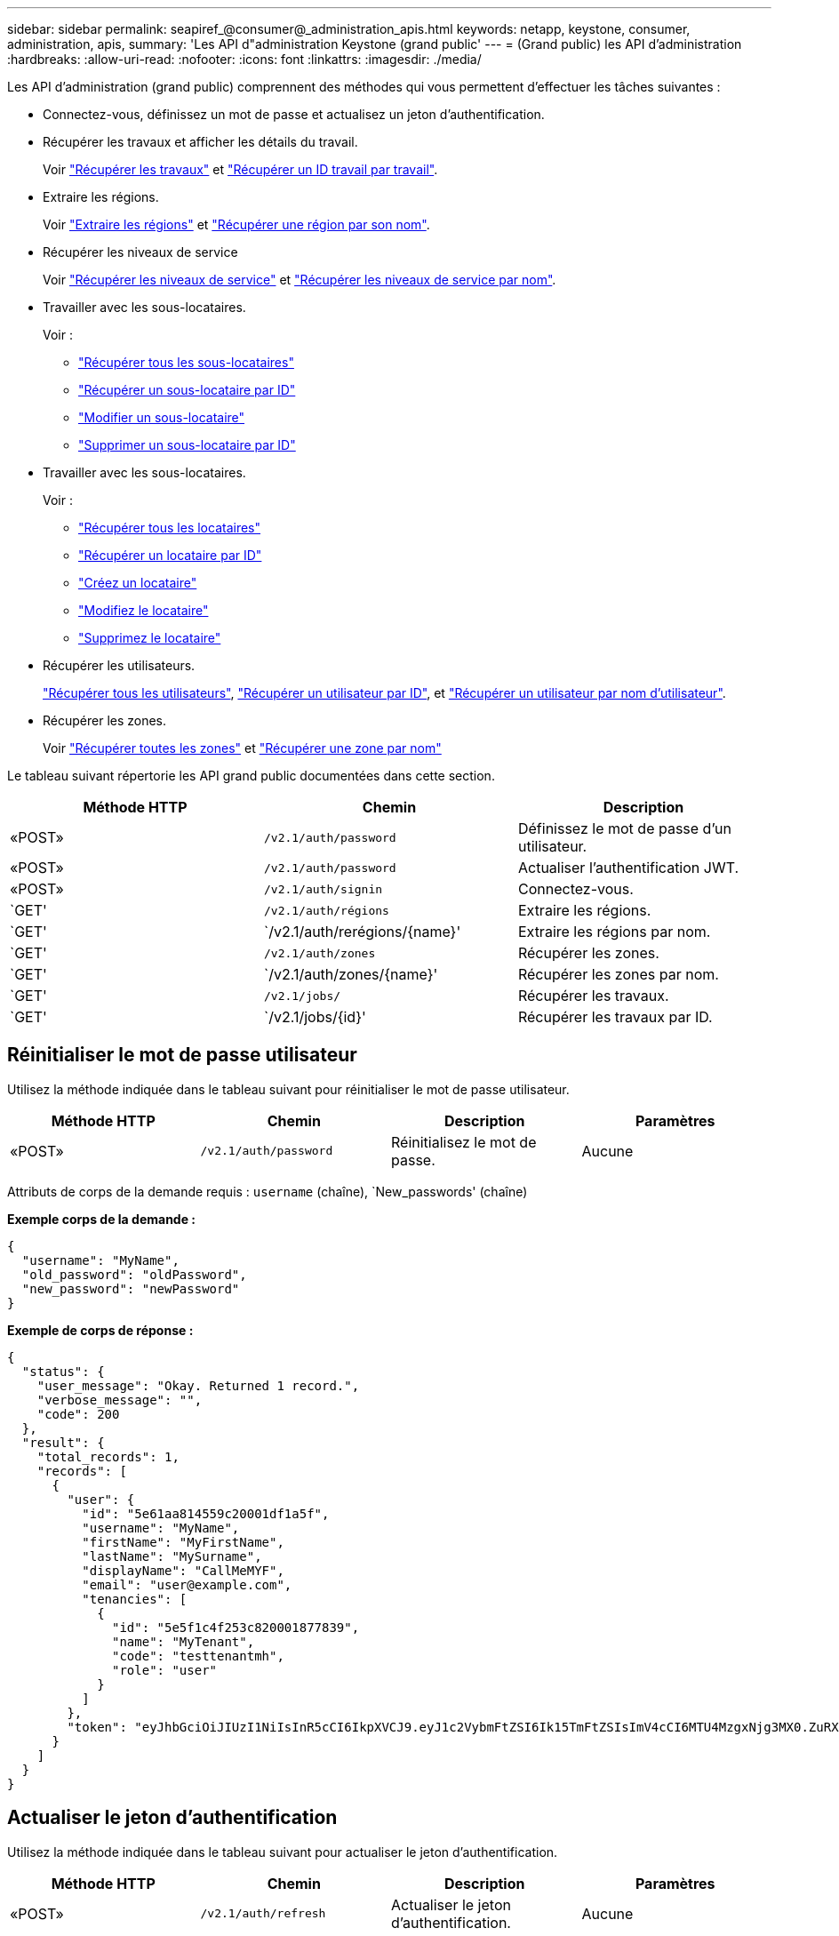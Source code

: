 ---
sidebar: sidebar 
permalink: seapiref_@consumer@_administration_apis.html 
keywords: netapp, keystone, consumer, administration, apis, 
summary: 'Les API d"administration Keystone (grand public' 
---
= (Grand public) les API d'administration
:hardbreaks:
:allow-uri-read: 
:nofooter: 
:icons: font
:linkattrs: 
:imagesdir: ./media/


[role="lead"]
Les API d'administration (grand public) comprennent des méthodes qui vous permettent d'effectuer les tâches suivantes :

* Connectez-vous, définissez un mot de passe et actualisez un jeton d'authentification.
* Récupérer les travaux et afficher les détails du travail.
+
Voir link:seapiref_jobs.html#retrieve-jobs["Récupérer les travaux"] et link:seapiref_jobs.html#retrieve-a-job-by-job-id["Récupérer un ID travail par travail"].

* Extraire les régions.
+
Voir link:seapiref_regions.html#retrieve-regions["Extraire les régions"] et link:seapiref_regions.html#retrieve-a-region-by-name["Récupérer une région par son nom"].

* Récupérer les niveaux de service
+
Voir link:seapiref_service_levels.html#retrieve-service-levels["Récupérer les niveaux de service"] et link:seapiref_service_levels.html#retrieve-service-levels-by-name["Récupérer les niveaux de service par nom"].

* Travailler avec les sous-locataires.
+
Voir :

+
** link:seapiref_subtenants.html#retrieve-all-subtenants["Récupérer tous les sous-locataires"]
** link:seapiref_subtenants.html#retrieve-a-subtenant-by-id["Récupérer un sous-locataire par ID"]
** link:seapiref_subtenants.html#modify-a-subtenant-by-id["Modifier un sous-locataire"]
** link:seapiref_subtenants.html#delete-a-subtenant-by-id["Supprimer un sous-locataire par ID"]


* Travailler avec les sous-locataires.
+
Voir :

+
** link:seapiref_tenants.html#retrieve-all-tenants["Récupérer tous les locataires"]
** link:seapiref_tenants.html#retrieve-a-tenant-by-id["Récupérer un locataire par ID"]
** link:seapiref_tenants.html#create-a-tenant["Créez un locataire"]
** link:seapiref_tenants.html#modify-the-tenant["Modifiez le locataire"]
** link:seapiref_tenants.html#delete-the-tenant["Supprimez le locataire"]


* Récupérer les utilisateurs.
+
link:seapiref_users.html#retrieve-all-users["Récupérer tous les utilisateurs"], link:seapiref_users.html#retrieve-a-user-by-id["Récupérer un utilisateur par ID"], et link:seapiref_users.html#retrieve-a-user-by-user-name["Récupérer un utilisateur par nom d'utilisateur"].

* Récupérer les zones.
+
Voir link:seapiref_zones.html#retrieve-all-zones["Récupérer toutes les zones"] et link:seapiref_zones.html#retrieve-a-zone-by-name["Récupérer une zone par nom"]



Le tableau suivant répertorie les API grand public documentées dans cette section.

|===
| Méthode HTTP | Chemin | Description 


| «POST» | `/v2.1/auth/password` | Définissez le mot de passe d'un utilisateur. 


| «POST» | `/v2.1/auth/password` | Actualiser l'authentification JWT. 


| «POST» | `/v2.1/auth/signin` | Connectez-vous. 


| `GET' | `/v2.1/auth/régions` | Extraire les régions. 


| `GET' | `/v2.1/auth/rerégions/{name}' | Extraire les régions par nom. 


| `GET' | `/v2.1/auth/zones` | Récupérer les zones. 


| `GET' | `/v2.1/auth/zones/{name}' | Récupérer les zones par nom. 


| `GET' | `/v2.1/jobs/` | Récupérer les travaux. 


| `GET' | `/v2.1/jobs/{id}' | Récupérer les travaux par ID. 
|===


== Réinitialiser le mot de passe utilisateur

Utilisez la méthode indiquée dans le tableau suivant pour réinitialiser le mot de passe utilisateur.

|===
| Méthode HTTP | Chemin | Description | Paramètres 


| «POST» | `/v2.1/auth/password` | Réinitialisez le mot de passe. | Aucune 
|===
Attributs de corps de la demande requis : `username` (chaîne), `New_passwords' (chaîne)

*Exemple corps de la demande :*

....
{
  "username": "MyName",
  "old_password": "oldPassword",
  "new_password": "newPassword"
}
....
*Exemple de corps de réponse :*

....
{
  "status": {
    "user_message": "Okay. Returned 1 record.",
    "verbose_message": "",
    "code": 200
  },
  "result": {
    "total_records": 1,
    "records": [
      {
        "user": {
          "id": "5e61aa814559c20001df1a5f",
          "username": "MyName",
          "firstName": "MyFirstName",
          "lastName": "MySurname",
          "displayName": "CallMeMYF",
          "email": "user@example.com",
          "tenancies": [
            {
              "id": "5e5f1c4f253c820001877839",
              "name": "MyTenant",
              "code": "testtenantmh",
              "role": "user"
            }
          ]
        },
        "token": "eyJhbGciOiJIUzI1NiIsInR5cCI6IkpXVCJ9.eyJ1c2VybmFtZSI6Ik15TmFtZSIsImV4cCI6MTU4MzgxNjg3MX0.ZuRXjDPVtc2pH-e9wqgmszVKCBYS2PLqux2YwQ5uoAM"
      }
    ]
  }
}
....


== Actualiser le jeton d'authentification

Utilisez la méthode indiquée dans le tableau suivant pour actualiser le jeton d'authentification.

|===
| Méthode HTTP | Chemin | Description | Paramètres 


| «POST» | `/v2.1/auth/refresh` | Actualiser le jeton d'authentification. | Aucune 
|===
Attributs de corps de demande requis: `aucun'

*Exemple corps de la demande :*

....
none
....
*Exemple de corps de réponse :*

....
{
  "status": {
    "user_message": "Okay. Returned 1 record.",
    "verbose_message": "",
    "code": 200
  },
  "result": {
    "total_records": 1,
    "records": [
      {
        "user": {
          "id": "5d914547869caefed0f3a00c",
          "username": "myusername",
          "firstName": "myfirstname",
          "lastName": "",
          "displayName": "Myfirstname Mysurname",
          "email": "",
          "tenancies": [
            {
              "id": "5d914499869caefed0f39eee",
              "name": "MyOrg",
              "code": "myorg",
              "role": "admin"
            },
            {
              "id": "5d9417aa869caefed0f7b4f9",
              "name": "ABCsafe",
              "code": "abcsafe",
              "role": "admin"
            }
          ]
        },
        "token": "eyJhbGciOiJIUzI1NiIsInR5cCI6IkpXVCJ9.eyJ1c2VybmFtZSI6ImVsbGlvdCIsImV4cCI6MTU4MzgxNzA2N30.FdKD3QhPoNdWdbMfZ0bzCMTHluIt6HNP311F482K9AY"
      }
    ]
  }
}
....


== Connectez-vous

Utilisez la méthode indiquée dans le tableau suivant pour vous connecter.

|===
| Méthode HTTP | Chemin | Description | Paramètres 


| «POST» | `/v2.1/auth/signin` | Connectez-vous en tant qu'utilisateur. | Aucune 
|===
Attributs de corps de la demande requis : `username` (chaîne), `New_passwords' (chaîne)

*Exemple corps de la demande :*

....
{
  "username": "MyName",
  "password": "newPassword"
}
....
*Exemple de corps de réponse :*

....
{
  "status": {
    "user_message": "Authentication succeeeded.",
    "verbose_message": "",
    "code": 200
  },
  "result": {
    "total_records": 1,
    "records": [
      {
        "user": {
          "id": "5e61aa814559c20001df1a5f",
          "username": "MyName",
          "firstName": "MyFirstName",
          "lastName": "MySurname",
          "displayName": "CallMeMYF",
          "email": "user@example.com",
          "tenancies": [
            {
              "id": "5e5f1c4f253c820001877839",
              "name": "MyTenant",
              "code": "testtenantmh",
              "role": "user"
            }
          ]
        },
        "token": "eyJhbGciOiJIUzI1NiIsInR5cCI6IkpXVCJ9.eyJ1c2VybmFtZSI6Ik15TmFtZSIsImV4cCI6MTU4MzgxNzQwMH0._u_UyYrzg_RewF-9ClIGoKQhfZYWrixZYBrsj1kh1hI"
      }
    ]
  }
}
....